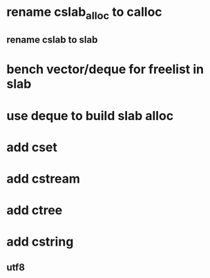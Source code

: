 * rename cslab_alloc to calloc
** rename cslab to slab
* bench vector/deque for freelist in slab
* use deque to build slab alloc
* add cset
* add cstream
* add ctree
* add cstring
** utf8
